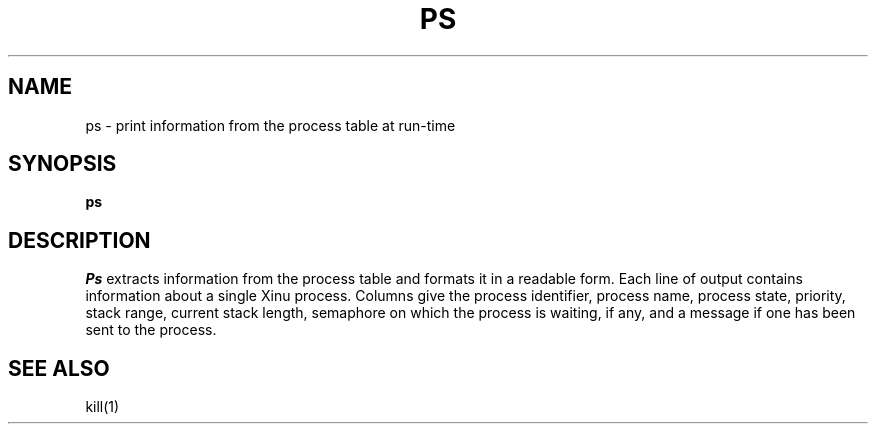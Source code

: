 .TH PS 1
.SH NAME
ps \- print information from the process table at run-time
.SH SYNOPSIS
.B ps
.fi
.SH DESCRIPTION
.I Ps
extracts information from the process table and formats it
in a readable form.
Each line of output contains information about a single Xinu process.
Columns give the process identifier, process name, process state,
priority, stack range, current stack length, semaphore on which
the process is waiting, if any, and a message if one has been
sent to the process.
.SH SEE ALSO
kill(1)

